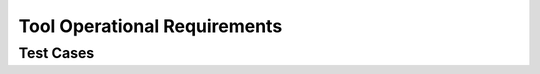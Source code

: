 Tool Operational Requirements
=============================

.. qmlink:: ToplevelIndexImporter

   Introduction
   OpEnviron
   Ada
   Common
   Appendix

Test Cases
----------

.. qmlink:: TestCasesImporter

   *


